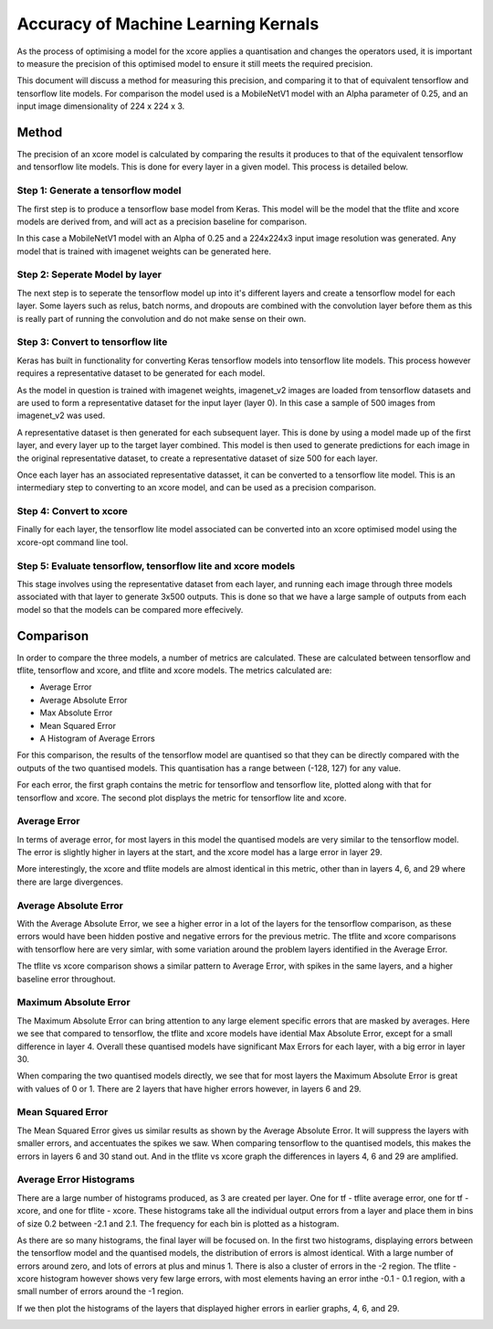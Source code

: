 

Accuracy of Machine Learning Kernals
======================================================

As the process of optimising a model for the xcore applies a quantisation and
changes the operators used, it is important to measure the precision of this
optimised model to ensure it still meets the required precision. 

This document will discuss a method for measuring this precision, and comparing
it to that of equivalent tensorflow and tensorflow lite models. For comparison
the model used is a MobileNetV1 model with an Alpha parameter of 0.25, and an
input image dimensionality of 224 x 224 x 3.

Method
------------------------------

The precision of an xcore model is calculated by comparing the results it produces
to that of the equivalent tensorflow and tensorflow lite models. This is done for
every layer in a given model. This process is detailed below.

Step 1: Generate a tensorflow model
++++++++++++++++++++++++++++++++++++

The first step is to produce a tensorflow base model from Keras. This model will
be the model that the tflite and xcore models are derived from, and will act as a
precision baseline for comparison. 

In this case a MobileNetV1 model with an Alpha of 0.25 and a 224x224x3 input image
resolution was generated. Any model that is trained with imagenet weights can be
generated here.

Step 2: Seperate Model by layer
++++++++++++++++++++++++++++++++++++

The next step is to seperate the tensorflow model up into it's different layers
and create a tensorflow model for each layer. Some layers such as relus, batch norms,
and dropouts are combined with the convolution layer before them as this is really
part of running the convolution and do not make sense on their own.

Step 3: Convert to tensorflow lite
++++++++++++++++++++++++++++++++++++

Keras has built in functionality for converting Keras tensorflow models into
tensorflow lite models. This process however requires a representative dataset to 
be generated for each model.

As the model in question is trained with imagenet weights, imagenet_v2 images are
loaded from tensorflow datasets and are used to form a representative dataset for
the input layer (layer 0). In this case a sample of 500 images from imagenet_v2
was used.

A representative dataset is then generated for each subsequent layer. This is
done by using a model made up of the first layer, and every layer up to the target
layer combined. This model is then used to generate predictions for each image
in the original representative dataset, to create a representative dataset of size
500 for each layer.

Once each layer has an associated representative datasset, it can be converted to
a tensorflow lite model. This is an intermediary step to converting to an xcore
model, and can be used as a precision comparison.

Step 4: Convert to xcore
++++++++++++++++++++++++++++++++++++

Finally for each layer, the tensorflow lite model associated can be converted 
into an xcore optimised model using the xcore-opt command line tool.

Step 5: Evaluate tensorflow, tensorflow lite and xcore models
++++++++++++++++++++++++++++++++++++++++++++++++++++++++++++++++++++++++

This stage involves using the representative dataset from each layer, and running
each image through three models associated with that layer to generate 3x500
outputs. This is done so that we have a large sample of outputs from each model
so that the models can be compared more effecively.

Comparison
------------------------------

In order to compare the three models, a number of metrics are calculated. These
are calculated between tensorflow and tflite, tensorflow and xcore, and tflite
and xcore models. The metrics calculated are:

* Average Error
* Average Absolute Error
* Max Absolute Error
* Mean Squared Error
* A Histogram of Average Errors

For this comparison, the results of the tensorflow model are quantised so
that they can be directly compared with the outputs of the two quantised
models. This quantisation has a range between (-128, 127) for any value.

For each error, the first graph contains the metric for tensorflow and
tensorflow lite, plotted along with that for tensorflow and xcore. The
second plot displays the metric for tensorflow lite and xcore.

Average Error
++++++++++++++++++++++++++++++++++++

|avg1|       |avg2|

.. |avg1| image:: ./tf_quant_average.png
   :width: 500

.. |avg2| image:: ./tflite_xcore_average.png
   :width: 500

In terms of average error, for most layers in this model the quantised
models are very similar to the tensorflow model. The error is slightly
higher in layers at the start, and the xcore model has a large error
in layer 29.

More interestingly, the xcore and tflite models are almost identical
in this metric, other than in layers 4, 6, and 29 where there are large
divergences.


Average Absolute Error
++++++++++++++++++++++++++++++++++++

|avgabs1|       |avgabs2|

.. |avgabs1| image:: ./tf_quant_absolute.png
   :width: 500

.. |avgabs2| image:: ./tflite_xcore_absolute.png
   :width: 500

With the Average Absolute Error, we see a higher error in a lot of the
layers for the tensorflow comparison, as these errors would have been
hidden postive and negative errors for the previous metric. The tflite and
xcore comparisons with tensorflow here are very simlar, with some
variation around the problem layers identified in the Average Error.

The tflite vs xcore comparison shows a similar pattern to Average Error,
with spikes in the same layers, and a higher baseline error throughout.

Maximum Absolute Error
++++++++++++++++++++++++++++++++++++

|maxabs1|       |maxabs2|

.. |maxabs1| image:: ./tf_quant_maximum_absolute.png
   :width: 500

.. |maxabs2| image:: ./tflite_xcore_maximum_absolute.png
   :width: 500

The Maximum Absolute Error can bring attention to any large element specific
errors that are masked by averages. Here we see that compared to tensorflow,
the tflite and xcore models have idential Max Absolute Error, except for a
small difference in layer 4. Overall these quantised models have 
significant Max Errors for each layer, with a big error in layer 30.

When comparing the two quantised models directly, we see that for most layers
the Maximum Absolute Error is great with values of 0 or 1. There are 2 layers
that have higher errors however, in layers 6 and 29.

Mean Squared Error
++++++++++++++++++++++++++++++++++++

|mse1|       |mse2|

.. |mse1| image:: ./tf_quant_mean_squared.png
   :width: 500

.. |mse2| image:: ./tflite_xcore_mean_squared.png
   :width: 500

The Mean Squared Error gives us similar results as shown by the Average Absolute
Error. It will suppress the layers with smaller errors, and accentuates the spikes
we saw. When comparing tensorflow to the quantised models, this makes the errors
in layers 6 and 30 stand out. And in the tflite vs xcore graph the differences in
layers 4, 6 and 29 are amplified.

Average Error Histograms
++++++++++++++++++++++++++++++++++++

There are a large number of histograms produced, as 3 are created per layer. One
for tf - tflite average error, one for tf - xcore, and one for tflite - xcore.
These histograms take all the individual output errors from a layer and place
them in bins of size 0.2 between -2.1 and 2.1. The frequency for each bin is
plotted as a histogram.

|hist34a|  |hist34b|  |hist34c|

.. |hist34a| image:: ./tf_tflite_34.png
   :width: 500

.. |hist34b| image:: ./tf_xcore_34.png
   :width: 500

.. |hist34c| image:: ./tflite_xcore_34.png
   :width: 500

As there are so many histograms, the final layer will be focused on. In the
first two histograms, displaying errors between the tensorflow model and 
the quantised models, the distribution of errors is almost identical. With
a large number of errors around zero, and lots of errors at plus and minus
1. There is also a cluster of errors in the -2 region. The tflite - xcore 
histogram however shows very few large errors, with most elements having 
an error inthe -0.1 - 0.1 region, with a small number of errors around 
the -1 region.

If we then plot the histograms of the layers that displayed higher errors
in earlier graphs, 4, 6, and 29.

|hist4a|  |hist4b|  |hist4c|

.. |hist4a| image:: ./tf_tflite_4.png
   :width: 500

.. |hist4b| image:: ./tf_xcore_4.png
   :width: 500

.. |hist4c| image:: ./tflite_xcore_4.png
   :width: 500

|hist6a|  |hist6b|  |hist6c|

.. |hist6a| image:: ./tf_tflite_6.png
   :width: 500

.. |hist6b| image:: ./tf_xcore_6.png
   :width: 500

.. |hist6c| image:: ./tflite_xcore_6.png
   :width: 500

|hist29a|  |hist29b|  |hist29c|

.. |hist29a| image:: ./tf_tflite_29.png
   :width: 500

.. |hist29b| image:: ./tf_xcore_29.png
   :width: 500

.. |hist29c| image:: ./tflite_xcore_29.png
   :width: 500

